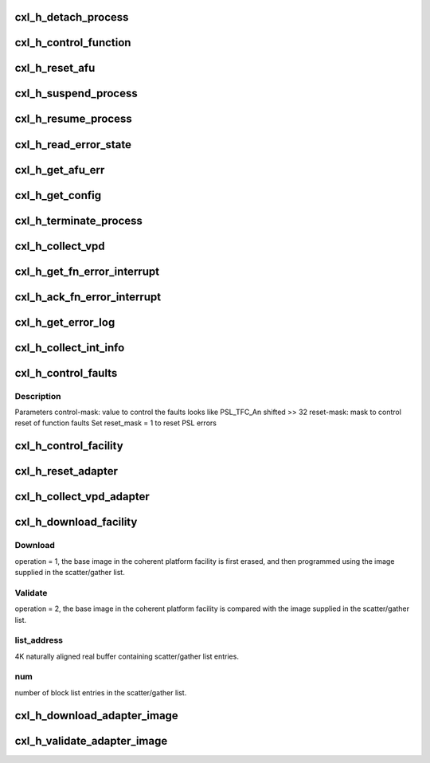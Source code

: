 .. -*- coding: utf-8; mode: rst -*-
.. src-file: drivers/misc/cxl/hcalls.c

.. _`cxl_h_detach_process`:

cxl_h_detach_process
====================

.. c:function:: long cxl_h_detach_process(u64 unit_address, u64 process_token)

    Detach a process element from a coherent platform function.

    :param u64 unit_address:
        *undescribed*

    :param u64 process_token:
        *undescribed*

.. _`cxl_h_control_function`:

cxl_h_control_function
======================

.. c:function:: long cxl_h_control_function(u64 unit_address, u64 op, u64 p1, u64 p2, u64 p3, u64 p4, u64 *out)

    This H_CONTROL_CA_FUNCTION hypervisor call allows the partition to manipulate or query certain coherent platform function behaviors.

    :param u64 unit_address:
        *undescribed*

    :param u64 op:
        *undescribed*

    :param u64 p1:
        *undescribed*

    :param u64 p2:
        *undescribed*

    :param u64 p3:
        *undescribed*

    :param u64 p4:
        *undescribed*

    :param u64 \*out:
        *undescribed*

.. _`cxl_h_reset_afu`:

cxl_h_reset_afu
===============

.. c:function:: long cxl_h_reset_afu(u64 unit_address)

    Perform a reset to the coherent platform function.

    :param u64 unit_address:
        *undescribed*

.. _`cxl_h_suspend_process`:

cxl_h_suspend_process
=====================

.. c:function:: long cxl_h_suspend_process(u64 unit_address, u64 process_token)

    Suspend a process from being executed Parameter1 = process-token as returned from H_ATTACH_CA_PROCESS when process was attached.

    :param u64 unit_address:
        *undescribed*

    :param u64 process_token:
        *undescribed*

.. _`cxl_h_resume_process`:

cxl_h_resume_process
====================

.. c:function:: long cxl_h_resume_process(u64 unit_address, u64 process_token)

    Resume a process to be executed Parameter1 = process-token as returned from H_ATTACH_CA_PROCESS when process was attached.

    :param u64 unit_address:
        *undescribed*

    :param u64 process_token:
        *undescribed*

.. _`cxl_h_read_error_state`:

cxl_h_read_error_state
======================

.. c:function:: long cxl_h_read_error_state(u64 unit_address, u64 *state)

    Checks the error state of the coherent platform function. R4 contains the error state

    :param u64 unit_address:
        *undescribed*

    :param u64 \*state:
        *undescribed*

.. _`cxl_h_get_afu_err`:

cxl_h_get_afu_err
=================

.. c:function:: long cxl_h_get_afu_err(u64 unit_address, u64 offset, u64 buf_address, u64 len)

    collect the AFU error buffer Parameter1 = byte offset into error buffer to retrieve, valid values are between 0 and (ibm,error-buffer-size - 1) Parameter2 = 4K aligned real address of error buffer, to be filled in Parameter3 = length of error buffer, valid values are 4K or less

    :param u64 unit_address:
        *undescribed*

    :param u64 offset:
        *undescribed*

    :param u64 buf_address:
        *undescribed*

    :param u64 len:
        *undescribed*

.. _`cxl_h_get_config`:

cxl_h_get_config
================

.. c:function:: long cxl_h_get_config(u64 unit_address, u64 cr_num, u64 offset, u64 buf_address, u64 len)

    collect configuration record for the coherent platform function Parameter1 = # of configuration record to retrieve, valid values are between 0 and (ibm,#config-records - 1) Parameter2 = byte offset into configuration record to retrieve, valid values are between 0 and (ibm,config-record-size - 1) Parameter3 = 4K aligned real address of configuration record buffer, to be filled in Parameter4 = length of configuration buffer, valid values are 4K or less

    :param u64 unit_address:
        *undescribed*

    :param u64 cr_num:
        *undescribed*

    :param u64 offset:
        *undescribed*

    :param u64 buf_address:
        *undescribed*

    :param u64 len:
        *undescribed*

.. _`cxl_h_terminate_process`:

cxl_h_terminate_process
=======================

.. c:function:: long cxl_h_terminate_process(u64 unit_address, u64 process_token)

    Terminate the process before completion Parameter1 = process-token as returned from H_ATTACH_CA_PROCESS when process was attached.

    :param u64 unit_address:
        *undescribed*

    :param u64 process_token:
        *undescribed*

.. _`cxl_h_collect_vpd`:

cxl_h_collect_vpd
=================

.. c:function:: long cxl_h_collect_vpd(u64 unit_address, u64 record, u64 list_address, u64 num, u64 *out)

    Collect VPD for the coherent platform function. Parameter1 = # of VPD record to retrieve, valid values are between 0 and (ibm,#config-records - 1). Parameter2 = 4K naturally aligned real buffer containing block list entries Parameter3 = number of block list entries in the block list, valid values are between 0 and 256

    :param u64 unit_address:
        *undescribed*

    :param u64 record:
        *undescribed*

    :param u64 list_address:
        *undescribed*

    :param u64 num:
        *undescribed*

    :param u64 \*out:
        *undescribed*

.. _`cxl_h_get_fn_error_interrupt`:

cxl_h_get_fn_error_interrupt
============================

.. c:function:: long cxl_h_get_fn_error_interrupt(u64 unit_address, u64 *reg)

    Read the function-wide error data based on an interrupt

    :param u64 unit_address:
        *undescribed*

    :param u64 \*reg:
        *undescribed*

.. _`cxl_h_ack_fn_error_interrupt`:

cxl_h_ack_fn_error_interrupt
============================

.. c:function:: long cxl_h_ack_fn_error_interrupt(u64 unit_address, u64 value)

    Acknowledge function-wide error data based on an interrupt Parameter1 = value to write to the function-wide error interrupt register

    :param u64 unit_address:
        *undescribed*

    :param u64 value:
        *undescribed*

.. _`cxl_h_get_error_log`:

cxl_h_get_error_log
===================

.. c:function:: long cxl_h_get_error_log(u64 unit_address, u64 value)

    Retrieve the Platform Log ID (PLID) of an error log

    :param u64 unit_address:
        *undescribed*

    :param u64 value:
        *undescribed*

.. _`cxl_h_collect_int_info`:

cxl_h_collect_int_info
======================

.. c:function:: long cxl_h_collect_int_info(u64 unit_address, u64 process_token, struct cxl_irq_info *info)

    Collect interrupt info about a coherent platform function after an interrupt occurred.

    :param u64 unit_address:
        *undescribed*

    :param u64 process_token:
        *undescribed*

    :param struct cxl_irq_info \*info:
        *undescribed*

.. _`cxl_h_control_faults`:

cxl_h_control_faults
====================

.. c:function:: long cxl_h_control_faults(u64 unit_address, u64 process_token, u64 control_mask, u64 reset_mask)

    Control the operation of a coherent platform function after a fault occurs.

    :param u64 unit_address:
        *undescribed*

    :param u64 process_token:
        *undescribed*

    :param u64 control_mask:
        *undescribed*

    :param u64 reset_mask:
        *undescribed*

.. _`cxl_h_control_faults.description`:

Description
-----------

Parameters
control-mask: value to control the faults
looks like PSL_TFC_An shifted >> 32
reset-mask: mask to control reset of function faults
Set reset_mask = 1 to reset PSL errors

.. _`cxl_h_control_facility`:

cxl_h_control_facility
======================

.. c:function:: long cxl_h_control_facility(u64 unit_address, u64 op, u64 p1, u64 p2, u64 p3, u64 p4, u64 *out)

    This H_CONTROL_CA_FACILITY hypervisor call allows the partition to manipulate or query certain coherent platform facility behaviors.

    :param u64 unit_address:
        *undescribed*

    :param u64 op:
        *undescribed*

    :param u64 p1:
        *undescribed*

    :param u64 p2:
        *undescribed*

    :param u64 p3:
        *undescribed*

    :param u64 p4:
        *undescribed*

    :param u64 \*out:
        *undescribed*

.. _`cxl_h_reset_adapter`:

cxl_h_reset_adapter
===================

.. c:function:: long cxl_h_reset_adapter(u64 unit_address)

    Perform a reset to the coherent platform facility.

    :param u64 unit_address:
        *undescribed*

.. _`cxl_h_collect_vpd_adapter`:

cxl_h_collect_vpd_adapter
=========================

.. c:function:: long cxl_h_collect_vpd_adapter(u64 unit_address, u64 list_address, u64 num, u64 *out)

    Collect VPD for the coherent platform function. Parameter1 = 4K naturally aligned real buffer containing block list entries Parameter2 = number of block list entries in the block list, valid values are between 0 and 256

    :param u64 unit_address:
        *undescribed*

    :param u64 list_address:
        *undescribed*

    :param u64 num:
        *undescribed*

    :param u64 \*out:
        *undescribed*

.. _`cxl_h_download_facility`:

cxl_h_download_facility
=======================

.. c:function:: long cxl_h_download_facility(u64 unit_address, u64 op, u64 list_address, u64 num, u64 *out)

    This H_DOWNLOAD_CA_FACILITY hypervisor call provide platform support for downloading a base adapter image to the coherent platform facility, and for validating the entire image after the download. Parameters op: operation to perform to the coherent platform function

    :param u64 unit_address:
        *undescribed*

    :param u64 op:
        *undescribed*

    :param u64 list_address:
        *undescribed*

    :param u64 num:
        *undescribed*

    :param u64 \*out:
        *undescribed*

.. _`cxl_h_download_facility.download`:

Download
--------

operation = 1, the base image in the coherent platform
facility is first erased, and then
programmed using the image supplied
in the scatter/gather list.

.. _`cxl_h_download_facility.validate`:

Validate
--------

operation = 2, the base image in the coherent platform
facility is compared with the image
supplied in the scatter/gather list.

.. _`cxl_h_download_facility.list_address`:

list_address
------------

4K naturally aligned real buffer containing
scatter/gather list entries.

.. _`cxl_h_download_facility.num`:

num
---

number of block list entries in the scatter/gather list.

.. _`cxl_h_download_adapter_image`:

cxl_h_download_adapter_image
============================

.. c:function:: long cxl_h_download_adapter_image(u64 unit_address, u64 list_address, u64 num, u64 *out)

    Download the base image to the coherent platform facility.

    :param u64 unit_address:
        *undescribed*

    :param u64 list_address:
        *undescribed*

    :param u64 num:
        *undescribed*

    :param u64 \*out:
        *undescribed*

.. _`cxl_h_validate_adapter_image`:

cxl_h_validate_adapter_image
============================

.. c:function:: long cxl_h_validate_adapter_image(u64 unit_address, u64 list_address, u64 num, u64 *out)

    Validate the base image in the coherent platform facility.

    :param u64 unit_address:
        *undescribed*

    :param u64 list_address:
        *undescribed*

    :param u64 num:
        *undescribed*

    :param u64 \*out:
        *undescribed*

.. This file was automatic generated / don't edit.

